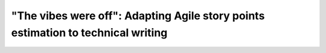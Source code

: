 "The vibes were off": Adapting Agile story points estimation to technical writing
=================================================================================

.. datatemplate-video::
   :source: /_data/portland-2024-sessions.yaml
   :template: videos/video-detail.html
   :key: 10

